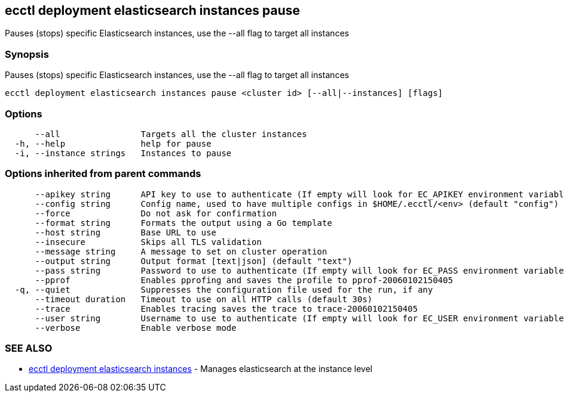 [#ecctl_deployment_elasticsearch_instances_pause]
== ecctl deployment elasticsearch instances pause

Pauses (stops) specific Elasticsearch instances, use the --all flag to target all instances

[float]
=== Synopsis

Pauses (stops) specific Elasticsearch instances, use the --all flag to target all instances

----
ecctl deployment elasticsearch instances pause <cluster id> [--all|--instances] [flags]
----

[float]
=== Options

----
      --all                Targets all the cluster instances
  -h, --help               help for pause
  -i, --instance strings   Instances to pause
----

[float]
=== Options inherited from parent commands

----
      --apikey string      API key to use to authenticate (If empty will look for EC_APIKEY environment variable)
      --config string      Config name, used to have multiple configs in $HOME/.ecctl/<env> (default "config")
      --force              Do not ask for confirmation
      --format string      Formats the output using a Go template
      --host string        Base URL to use
      --insecure           Skips all TLS validation
      --message string     A message to set on cluster operation
      --output string      Output format [text|json] (default "text")
      --pass string        Password to use to authenticate (If empty will look for EC_PASS environment variable)
      --pprof              Enables pprofing and saves the profile to pprof-20060102150405
  -q, --quiet              Suppresses the configuration file used for the run, if any
      --timeout duration   Timeout to use on all HTTP calls (default 30s)
      --trace              Enables tracing saves the trace to trace-20060102150405
      --user string        Username to use to authenticate (If empty will look for EC_USER environment variable)
      --verbose            Enable verbose mode
----

[float]
=== SEE ALSO

* xref:ecctl_deployment_elasticsearch_instances[ecctl deployment elasticsearch instances]	 - Manages elasticsearch at the instance level
